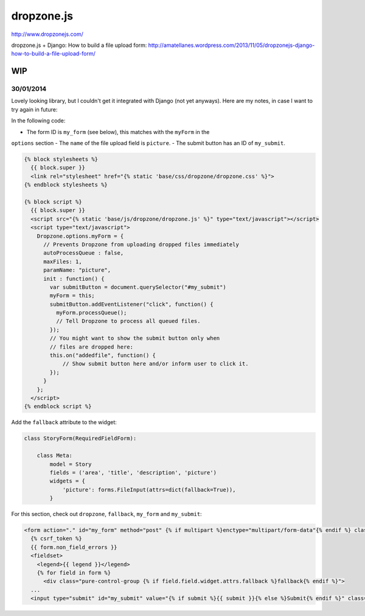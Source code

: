 dropzone.js
***********

http://www.dropzonejs.com/

dropzone.js + Django: How to build a file upload form:
http://amatellanes.wordpress.com/2013/11/05/dropzonejs-django-how-to-build-a-file-upload-form/

WIP
===

30/01/2014
----------

Lovely looking library, but I couldn't get it integrated with Django (not yet
anyways).  Here are my notes, in case I want to try again in future::

In the following code:

- The form ID is ``my_form`` (see below), this matches with the ``myForm`` in the
``options`` section
- The ``name`` of the file upload field is ``picture``.
- The submit button has an ID of ``my_submit``.

.. code-block:: javascript

  {% block stylesheets %}
    {{ block.super }}
    <link rel="stylesheet" href="{% static 'base/css/dropzone/dropzone.css' %}">
  {% endblock stylesheets %}

  {% block script %}
    {{ block.super }}
    <script src="{% static 'base/js/dropzone/dropzone.js' %}" type="text/javascript"></script>
    <script type="text/javascript">
      Dropzone.options.myForm = {
        // Prevents Dropzone from uploading dropped files immediately
        autoProcessQueue : false,
        maxFiles: 1,
        paramName: "picture",
        init : function() {
          var submitButton = document.querySelector("#my_submit")
          myForm = this;
          submitButton.addEventListener("click", function() {
            myForm.processQueue();
            // Tell Dropzone to process all queued files.
          });
          // You might want to show the submit button only when
          // files are dropped here:
          this.on("addedfile", function() {
              // Show submit button here and/or inform user to click it.
          });
        }
      };
    </script>
  {% endblock script %}

Add the ``fallback`` attribute to the widget:

.. code-block:: python

  class StoryForm(RequiredFieldForm):

      class Meta:
          model = Story
          fields = ('area', 'title', 'description', 'picture')
          widgets = {
              'picture': forms.FileInput(attrs=dict(fallback=True)),
          }

For this section, check out ``dropzone``, ``fallback``, ``my_form`` and
``my_submit``:

.. code-block:: html

  <form action="." id="my_form" method="post" {% if multipart %}enctype="multipart/form-data"{% endif %} class="pure-form pure-form-stacked {% if multipart %}dropzone{% endif %}">
    {% csrf_token %}
    {{ form.non_field_errors }}
    <fieldset>
      <legend>{{ legend }}</legend>
      {% for field in form %}
        <div class="pure-control-group {% if field.field.widget.attrs.fallback %}fallback{% endif %}">
    ...
    <input type="submit" id="my_submit" value="{% if submit %}{{ submit }}{% else %}Submit{% endif %}" class="pure-button pure-button-primary" />

